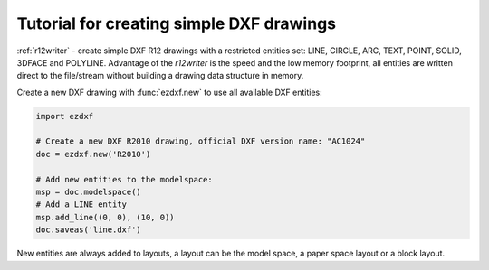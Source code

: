 .. _tut_simple_drawings:

Tutorial for creating simple DXF drawings
=========================================

:ref:`r12writer` - create simple DXF R12 drawings with a restricted entities
set: LINE, CIRCLE, ARC, TEXT, POINT, SOLID, 3DFACE and POLYLINE.
Advantage of the *r12writer* is the speed and the low memory footprint, all
entities are written direct to the file/stream without building a drawing data
structure in memory.

.. seealso::

    :ref:`r12writer`

Create a new DXF drawing with :func:`ezdxf.new` to use all available DXF
entities:

.. code-block:: Python

    import ezdxf

    # Create a new DXF R2010 drawing, official DXF version name: "AC1024"
    doc = ezdxf.new('R2010')

    # Add new entities to the modelspace:
    msp = doc.modelspace()
    # Add a LINE entity
    msp.add_line((0, 0), (10, 0))
    doc.saveas('line.dxf')

New entities are always added to layouts, a layout can be the model space, a
paper space layout or a block layout.

.. seealso::

    :ref:`thematic_factory_method_index`
